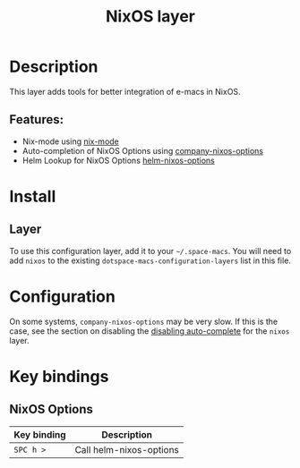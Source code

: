 #+TITLE: NixOS layer

#+TAGS: layer|os

[[file:img/nixos.png]]

* Table of Contents                     :TOC_5_gh:noexport:
- [[#description][Description]]
  - [[#features][Features:]]
- [[#install][Install]]
  - [[#layer][Layer]]
- [[#configuration][Configuration]]
- [[#key-bindings][Key bindings]]
  - [[#nixos-options][NixOS Options]]

* Description
This layer adds tools for better integration of e-macs in NixOS.

** Features:
- Nix-mode using [[https://github.com/NixOS/nix-mode][nix-mode]]
- Auto-completion of NixOS Options using [[https://github.com/travisbhartwell/nix-e-macs/blob/master/company-nixos-options.el][company-nixos-options]]
- Helm Lookup for NixOS Options [[https://github.com/travisbhartwell/nix-e-macs/blob/master/helm-nixos-options.el][helm-nixos-options]]

* Install
** Layer
To use this configuration layer, add it to your =~/.space-macs=. You will need to
add =nixos= to the existing =dotspace-macs-configuration-layers= list in this
file.

* Configuration
On some systems, =company-nixos-options= may be very slow. If this is the case,
see the section on disabling the [[https://github.com/syl20bnr/space-macs/blob/develop/doc/DOCUMENTATION.org#disabling-layer-services-in-other-layers][disabling auto-complete]] for the =nixos= layer.

* Key bindings
** NixOS Options

| Key binding | Description             |
|-------------+-------------------------|
| ~SPC h >~   | Call helm-nixos-options |



